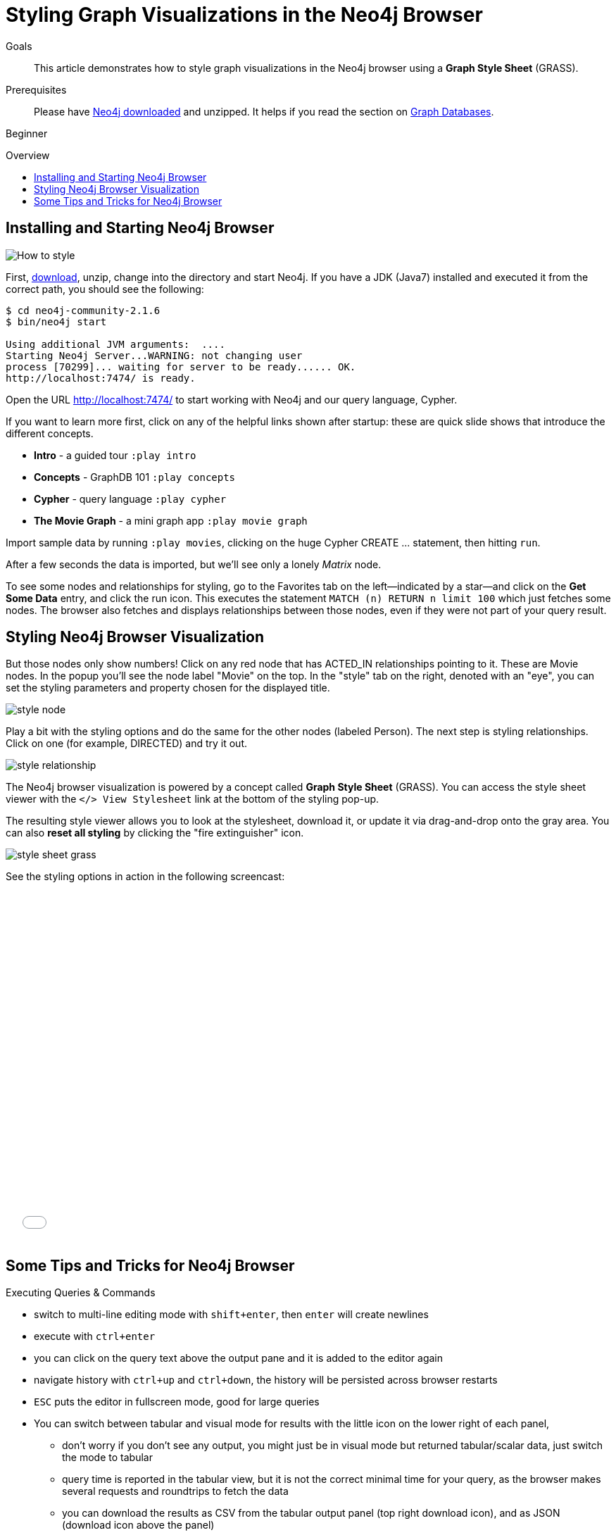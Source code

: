 = Styling Graph Visualizations in the Neo4j Browser
:level: Beginner
:toc:
:toc-placement!:
:toc-title: Overview
:toclevels: 1
:section: Working with Data
:section-link: working-with-data

.Goals
[abstract]
This article demonstrates how to style graph visualizations in the Neo4j browser using a *Graph Style Sheet* (GRASS).

.Prerequisites
[abstract]
Please have link:/download[Neo4j downloaded] and unzipped. It helps if you read the section on link:/developer/get-started/graph-database[Graph Databases].

[role=expertise]
{level}

toc::[]

:img: .

== Installing and Starting Neo4j Browser

image::http://dev.assets.neo4j.com.s3.amazonaws.com/wp-content/uploads/howto_style.png[How to style]

First, http://neo4j.org/download[download], unzip, change into the directory and start Neo4j.
If you have a JDK (Java7) installed and executed it from the correct path, you should see the following:

[source,bash]
----
$ cd neo4j-community-2.1.6
$ bin/neo4j start

Using additional JVM arguments:  ....
Starting Neo4j Server...WARNING: not changing user
process [70299]... waiting for server to be ready...... OK.
http://localhost:7474/ is ready.
----

////
****
If you connect to Neo4j for the first time, you're asked to change the password for the default user account "neo4j".

[NOTE]
Please remember the password. In case you forget it, you have to remove the credentials file in `data/dbms/authorization`.

Being logged in, you can also generate an auth-token, to be used as password for any library connecting to Neo4j
****
////

Open the URL http://localhost:7474/[http://localhost:7474/] to start working with Neo4j and our query language, Cypher.

If you want to learn more first, click on any of the helpful links shown after startup: these are quick slide shows that introduce the different concepts.

* **Intro** - a guided tour `:play intro`
* **Concepts** - GraphDB 101 `:play concepts`
* **Cypher** - query language `:play cypher`
* **The Movie Graph** - a mini graph app `:play movie graph`

Import sample data by running `:play movies`, clicking on the huge Cypher +CREATE ...+ statement, then hitting `run`.

After a few seconds the data is imported, but we'll see only a lonely _Matrix_ node.

To see some nodes and relationships for styling, go to the Favorites tab on the left--indicated by a star--and click on the **Get Some Data** entry, and click the run icon.
This executes the statement `MATCH (n) RETURN n limit 100` which just fetches some nodes. 
The browser also fetches and displays relationships between those nodes, even if they were not part of your query result.

== Styling Neo4j Browser Visualization

////
[role=side-nav]
* http://neo4j.com/docs[The Neo4j Docs]
* link:/blog[The Neo4j Blog]
* link:/developer/guide-intro-to-graph-modeling[Intro to Graph Modeling]
////

But those nodes only show numbers!
Click on any red node that has +ACTED_IN+ relationships pointing to it.
These are +Movie+ nodes.
In the popup you'll see the node label "Movie" on the top.
In the "style" tab on the right, denoted with an "eye", you can set the styling parameters and property chosen for the displayed title.

image::http://dev.assets.neo4j.com.s3.amazonaws.com/wp-content/uploads/style_node.jpg[]

Play a bit with the styling options and do the same for the other nodes (labeled +Person+).
The next step is styling relationships. Click on one (for example, +DIRECTED+) and try it out.

image::http://dev.assets.neo4j.com.s3.amazonaws.com/wp-content/uploads/style_relationship.jpg[]

The Neo4j browser visualization is powered by a concept called *Graph Style Sheet* (GRASS).
You can access the style sheet viewer with the `</> View Stylesheet` link at the bottom of the styling pop-up.

The resulting style viewer allows you to look at the stylesheet, download it, or update it via drag-and-drop onto the gray area.
You can also *reset all styling* by clicking the "fire extinguisher" icon.

image::http://dev.assets.neo4j.com.s3.amazonaws.com/wp-content/uploads/style_sheet_grass.jpg[]

See the styling options in action in the following screencast:

++++
<iframe src="//player.vimeo.com/video/97204829?color=ff9933" width="685" height="500" frameborder="0" webkitallowfullscreen mozallowfullscreen allowfullscreen></iframe>
++++

== Some Tips and Tricks for Neo4j Browser

Executing Queries & Commands

* switch to multi-line editing mode with `shift+enter`, then `enter` will create newlines
* execute with `ctrl+enter`
* you can click on the query text above the output pane and it is added to the editor again
* navigate history with `ctrl+up` and `ctrl+down`, the history will be persisted across browser restarts
* `ESC` puts the editor in fullscreen mode, good for large queries
* You can switch between tabular and visual mode for results with the little icon on the lower right of each panel, 
** don't worry if you don't see any output, you might just be in visual mode but returned tabular/scalar data, just switch the mode to tabular
** query time is reported in the tabular view, but it is not the correct minimal time for your query, as the browser makes several requests and roundtrips to fetch the data
** you can download the results as CSV from the tabular output panel (top right download icon), and as JSON (download icon above the panel)
* `:clear` removes all accumulated output panels, the trashcan icon removes a single panel and the cross expands a panel into fullscreen (helpful in visual mode)
//* don't zoom negatively (ctrl+-) with your browser, in 2.1.x there is a bug which prevents visual output

Favorites

* if you want to save a snippet to your favorites (using the star button), make sure to add a comment line on top (`// ...`) which will be used as title for your snipppet
* you can group your favorites into folders and order them with drag and drop and remove them again

Configuration

* you can retrieve the current configuration with `:config`
* the individual settings are configured with:
** `:config maxNeighbours:100` - maxiumum number of neighbours for a node
** `:config maxNodes:1000` - maximum number of nodes for the visualization
** `:config maxNodes:1000` - maximum number of rows for the tabular result



=== Executing REST requests

You can also execute REST requests with the Neo4j Browser, the command-syntax is +
`:COMMAND /a/path {"some":"data"}`.
The available commands are `:GET`, `:POST`, `:PUT` and `:DELETE`.
A simple query would inspect the available endpoints of the database `:GET /db/data/`, the results are listed as formatted JSON.
Then you can for instance retrieve all labels in the database with `:GET /db/data/labels`.

To execute a Cypher statement you post to the transaction Cypher endpoint like this:

[source,javascript]
----
:POST /db/data/transaction/commit {"statements":[
     {"statement":"MATCH (m:Movie) WHERE m.title={title} RETURN m.title, m.released, labels(m)",
      "parameters":{"title":"Cloud Atlas"}}]}
----

////
* you can open the styling popup by clickin on any node or relationship
* on the left "info" tab  you can inspect the properties
* on the right "style" tab you can choose the property to be used as visual label, the color and size of the shape (circle, line)

* you can open the style-sheet viewer by clicking the `</> View Stylesheet` link at the bottom of the styling popup
* you can reset all styling by choosing the fire-extinguisher icon on the style-sheet (grass) editor
* you can replace the current styling by dragging a new style (grass) file onto the grey area on the bottom of the style-sheet editor
////

////
[role=side-nav]
* link:/books[The Neo4j Bookshelf]
* http://watch.neo4j.org[The Neo4j Video Library]
* http://gist.neo4j.org/[GraphGists]
////
